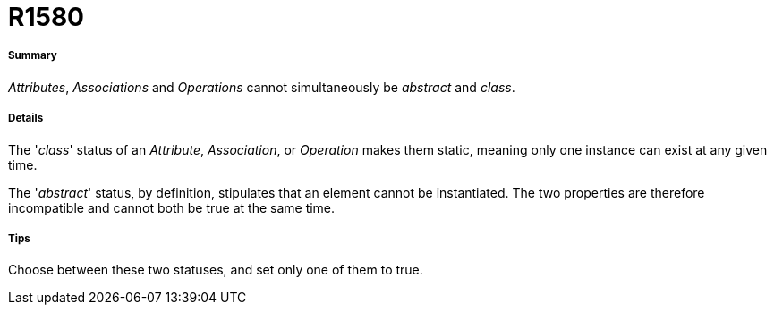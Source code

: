 // Disable all captions for figures.
:!figure-caption:
// Path to the stylesheet files
:stylesdir: .

[[R1580]]

[[r1580]]
= R1580

[[Summary]]

[[summary]]
===== Summary

_Attributes_, _Associations_ and _Operations_ cannot simultaneously be _abstract_ and _class_.

[[Details]]

[[details]]
===== Details

The '_class_' status of an _Attribute_, _Association_, or _Operation_ makes them static, meaning only one instance can exist at any given time.

The '_abstract_' status, by definition, stipulates that an element cannot be instantiated. The two properties are therefore incompatible and cannot both be true at the same time.

[[Tips]]

[[tips]]
===== Tips

Choose between these two statuses, and set only one of them to true.


